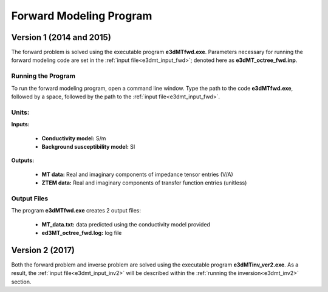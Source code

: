 .. _e3dmt_fwd:

Forward Modeling Program
========================

Version 1 (2014 and 2015)
-------------------------

The forward problem is solved using the executable program **e3dMTfwd.exe**. Parameters necessary for running the forward modeling code are set in the :ref:`input file<e3dmt_input_fwd>`; denoted here as **e3dMT_octree_fwd.inp**.

Running the Program
^^^^^^^^^^^^^^^^^^^

To run the forward modeling program, open a command line window. Type the path to the code **e3dMTfwd.exe**, followed by a space, followed by the path to the :ref:`input file<e3dmt_input_fwd>`.

.. figure:: images/run_e3dmt_fwd.png
     :align: center
     :width: 600


Units:
^^^^^^

**Inputs:**

    - **Conductivity model:** S/m
    - **Background susceptibility model:** SI

**Outputs:**

    - **MT data:** Real and imaginary components of impedance tensor entries (V/A)
    - **ZTEM data:** Real and imaginary components of transfer function entries (unitless)


.. _e3dmt_fwd_output:

Output Files
^^^^^^^^^^^^

The program **e3dMTfwd.exe** creates 2 output files:

    - **MT_data.txt:** data predicted using the conductivity model provided

    - **ed3MT_octree_fwd.log:** log file


Version 2 (2017)
----------------

Both the forward problem and inverse problem are solved using the executable program **e3dMTinv_ver2.exe**. As a result, the :ref:`input file<e3dmt_input_inv2>` will be described within the :ref:`running the inversion<e3dmt_inv2>` section.



